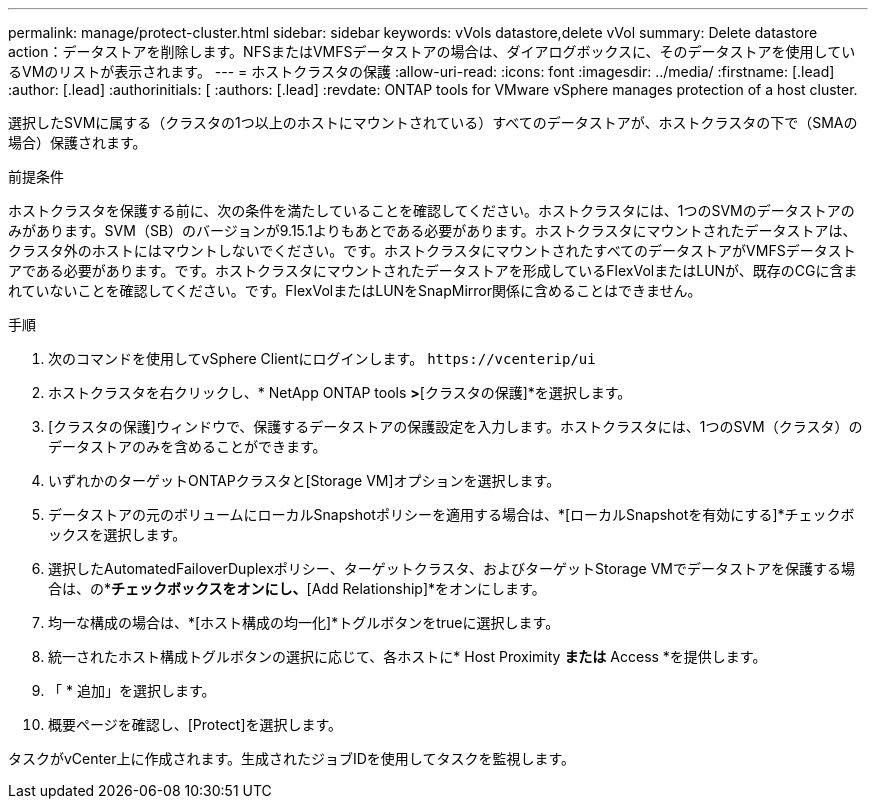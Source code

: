 ---
permalink: manage/protect-cluster.html 
sidebar: sidebar 
keywords: vVols datastore,delete vVol 
summary: Delete datastore action：データストアを削除します。NFSまたはVMFSデータストアの場合は、ダイアログボックスに、そのデータストアを使用しているVMのリストが表示されます。 
---
= ホストクラスタの保護
:allow-uri-read: 
:icons: font
:imagesdir: ../media/
:firstname: [.lead]
:author: [.lead]
:authorinitials: [
:authors: [.lead]
:revdate: ONTAP tools for VMware vSphere manages protection of a host cluster.


選択したSVMに属する（クラスタの1つ以上のホストにマウントされている）すべてのデータストアが、ホストクラスタの下で（SMAの場合）保護されます。

.前提条件
ホストクラスタを保護する前に、次の条件を満たしていることを確認してください。ホストクラスタには、1つのSVMのデータストアのみがあります。SVM（SB）のバージョンが9.15.1よりもあとである必要があります。ホストクラスタにマウントされたデータストアは、クラスタ外のホストにはマウントしないでください。です。ホストクラスタにマウントされたすべてのデータストアがVMFSデータストアである必要があります。です。ホストクラスタにマウントされたデータストアを形成しているFlexVolまたはLUNが、既存のCGに含まれていないことを確認してください。です。FlexVolまたはLUNをSnapMirror関係に含めることはできません。

.手順
. 次のコマンドを使用してvSphere Clientにログインします。 `\https://vcenterip/ui`
. ホストクラスタを右クリックし、* NetApp ONTAP tools *>*[クラスタの保護]*を選択します。
. [クラスタの保護]ウィンドウで、保護するデータストアの保護設定を入力します。ホストクラスタには、1つのSVM（クラスタ）のデータストアのみを含めることができます。
. いずれかのターゲットONTAPクラスタと[Storage VM]オプションを選択します。
. データストアの元のボリュームにローカルSnapshotポリシーを適用する場合は、*[ローカルSnapshotを有効にする]*チェックボックスを選択します。
. 選択したAutomatedFailoverDuplexポリシー、ターゲットクラスタ、およびターゲットStorage VMでデータストアを保護する場合は、の*[Enable SnapMirror]*チェックボックスをオンにし、*[Add Relationship]*をオンにします。
. 均一な構成の場合は、*[ホスト構成の均一化]*トグルボタンをtrueに選択します。
. 統一されたホスト構成トグルボタンの選択に応じて、各ホストに* Host Proximity *または* Access *を提供します。
. 「 * 追加」を選択します。
. 概要ページを確認し、[Protect]を選択します。


タスクがvCenter上に作成されます。生成されたジョブIDを使用してタスクを監視します。
